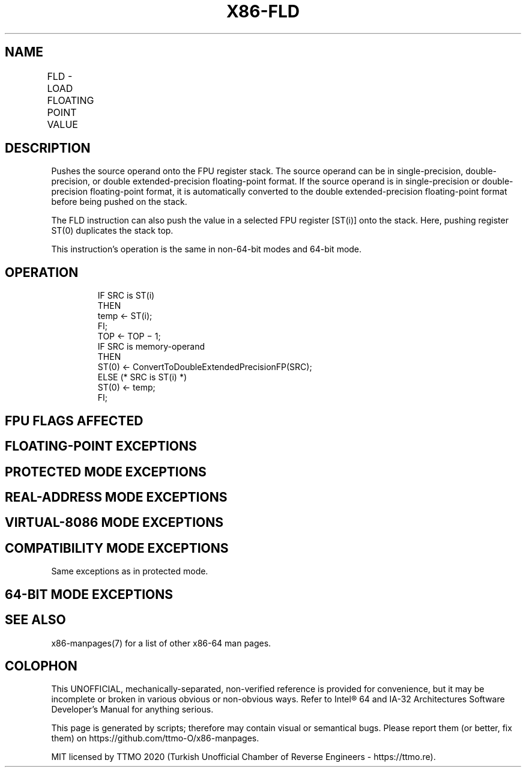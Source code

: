 .nh
.TH "X86-FLD" "7" "May 2019" "TTMO" "Intel x86-64 ISA Manual"
.SH NAME
FLD - LOAD FLOATING POINT VALUE
.TS
allbox;
l l l l l 
l l l l l .
\fB\fCOpcode\fR	\fB\fCInstruction\fR	\fB\fC64\-Bit Mode\fR	\fB\fCCompat/Leg Mode\fR	\fB\fCDescription\fR
D9 /0	FLD m32fp	Valid	Valid	T{
Push m32fp onto the FPU register stack.
T}
DD /0	FLD m64fp	Valid	Valid	T{
Push m64fp onto the FPU register stack.
T}
DB /5	FLD m80fp	Valid	Valid	T{
Push m80fp onto the FPU register stack.
T}
D9 C0+i	FLD ST(i)	Valid	Valid	T{
Push ST(i) onto the FPU register stack.
T}
.TE

.SH DESCRIPTION
.PP
Pushes the source operand onto the FPU register stack. The source
operand can be in single\-precision, double\-precision, or double
extended\-precision floating\-point format. If the source operand is in
single\-precision or double\-precision floating\-point format, it is
automatically converted to the double extended\-precision floating\-point
format before being pushed on the stack.

.PP
The FLD instruction can also push the value in a selected FPU register
[ST(i)] onto the stack. Here, pushing register ST(0) duplicates the
stack top.

.PP
This instruction’s operation is the same in non\-64\-bit modes and 64\-bit
mode.

.SH OPERATION
.PP
.RS

.nf
IF SRC is ST(i)
    THEN
        temp ← ST(i);
FI;
TOP ← TOP − 1;
IF SRC is memory\-operand
    THEN
        ST(0) ← ConvertToDoubleExtendedPrecisionFP(SRC);
    ELSE (* SRC is ST(i) *)
        ST(0) ← temp;
FI;

.fi
.RE

.SH FPU FLAGS AFFECTED
.TS
allbox;
l l 
l l .
C1	T{
Set to 1 if stack overflow occurred; otherwise, set to 0.
T}
C0, C2, C3	Undefined.
.TE

.SH FLOATING\-POINT EXCEPTIONS
.TS
allbox;
l l 
l l .
#IS	T{
Stack underflow or overflow occurred.
T}
#IA	T{
Source operand is an SNaN. Does not occur if the source operand is in double extended\-precision floating\-point format (FLD m80fp or FLD ST(i)).
T}
#D	T{
Source operand is a denormal value. Does not occur if the source operand is in double extended\-precision floating\-point format.
T}
.TE

.SH PROTECTED MODE EXCEPTIONS
.TS
allbox;
l l 
l l .
#GP(0)	T{
If destination is located in a non\-writable segment.
T}
	T{
If a memory operand effective address is outside the CS, DS, ES, FS, or GS segment limit.
T}
	T{
If the DS, ES, FS, or GS register is used to access memory and it contains a NULL segment selector.
T}
#SS(0)	T{
If a memory operand effective address is outside the SS segment limit.
T}
#NM	CR0.EM
[
bit 2
]
 or CR0.TS
[
bit 3
]
 = 1.
#PF(fault\-code)	If a page fault occurs.
#AC(0)	T{
If alignment checking is enabled and an unaligned memory reference is made while the current privilege level is 3.
T}
#UD	If the LOCK prefix is used.
.TE

.SH REAL\-ADDRESS MODE EXCEPTIONS
.TS
allbox;
l l 
l l .
#GP	T{
If a memory operand effective address is outside the CS, DS, ES, FS, or GS segment limit.
T}
#SS	T{
If a memory operand effective address is outside the SS segment limit.
T}
#NM	CR0.EM
[
bit 2
]
 or CR0.TS
[
bit 3
]
 = 1.
#UD	If the LOCK prefix is used.
.TE

.SH VIRTUAL\-8086 MODE EXCEPTIONS
.TS
allbox;
l l 
l l .
#GP(0)	T{
If a memory operand effective address is outside the CS, DS, ES, FS, or GS segment limit.
T}
#SS(0)	T{
If a memory operand effective address is outside the SS segment limit.
T}
#NM	CR0.EM
[
bit 2
]
 or CR0.TS
[
bit 3
]
 = 1.
#PF(fault\-code)	If a page fault occurs.
#AC(0)	T{
If alignment checking is enabled and an unaligned memory reference is made.
T}
#UD	If the LOCK prefix is used.
.TE

.SH COMPATIBILITY MODE EXCEPTIONS
.PP
Same exceptions as in protected mode.

.SH 64\-BIT MODE EXCEPTIONS
.TS
allbox;
l l 
l l .
#SS(0)	T{
If a memory address referencing the SS segment is in a non\-canonical form.
T}
#GP(0)	T{
If the memory address is in a non\-canonical form.
T}
#NM	CR0.EM
[
bit 2
]
 or CR0.TS
[
bit 3
]
 = 1.
#MF	T{
If there is a pending x87 FPU exception.
T}
#PF(fault\-code)	If a page fault occurs.
#AC(0)	T{
If alignment checking is enabled and an unaligned memory reference is made while the current privilege level is 3.
T}
#UD	If the LOCK prefix is used.
.TE

.SH SEE ALSO
.PP
x86\-manpages(7) for a list of other x86\-64 man pages.

.SH COLOPHON
.PP
This UNOFFICIAL, mechanically\-separated, non\-verified reference is
provided for convenience, but it may be incomplete or broken in
various obvious or non\-obvious ways. Refer to Intel® 64 and IA\-32
Architectures Software Developer’s Manual for anything serious.

.br
This page is generated by scripts; therefore may contain visual or semantical bugs. Please report them (or better, fix them) on https://github.com/ttmo-O/x86-manpages.

.br
MIT licensed by TTMO 2020 (Turkish Unofficial Chamber of Reverse Engineers - https://ttmo.re).
